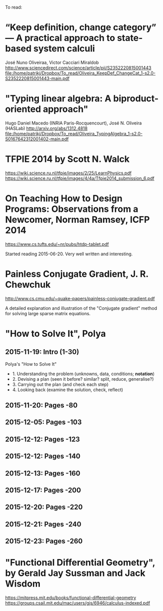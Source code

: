 To read:
* “Keep definition, change category” — A practical approach to state-based system calculi
José Nuno Oliveiraa, Victor Cacciari Miraldob
http://www.sciencedirect.com/science/article/pii/S2352220815001443
file:/home/patrikj/Dropbox/To_read/Oliveira_KeepDef_ChangeCat_1-s2.0-S2352220815001443-main.pdf

* "Typing linear algebra: A biproduct-oriented approach"
Hugo Daniel Macedo (INRIA Paris-Rocquencourt), José N. Oliveira (HASLab)
http://arxiv.org/abs/1312.4818
file:/home/patrikj/Dropbox/To_read/Oliveira_TypingAlgebra_1-s2.0-S0167642312001402-main.pdf

* TFPIE 2014 by Scott N. Walck
https://wiki.science.ru.nl/tfpie/images/2/25/LearnPhysics.pdf
https://wiki.science.ru.nl/tfpie/images/4/4a/Tfpie2014_submission_6.pdf
* On Teaching How to Design Programs: Observations from a Newcomer, Norman Ramsey, ICFP 2014
  https://www.cs.tufts.edu/~nr/pubs/htdp-tablet.pdf

Started reading 2015-06-20.
Very well written and interesting.
* Painless Conjugate Gradient, J. R. Chewchuk
http://www.cs.cmu.edu/~quake-papers/painless-conjugate-gradient.pdf

A detailed explanation and illustration of the "Conjugate gradient" method for solving large sparse matrix equations.
* "How to Solve It", Polya
** 2015-11-19: Intro (1-30)
Polya's "How to Solve It"
+ 1. Understanding the problem (unknowns, data, conditions; *notation*)
+ 2. Devising a plan (seen it before? similar? split, reduce, generalise?)
+ 3. Carrying out the plan (and check each step)
+ 4. Looking back (examine the solution, check, reflect)
** 2015-11-20: Pages -80
** 2015-12-05: Pages -103
** 2015-12-12: Pages -123
** 2015-12-12: Pages -140
** 2015-12-13: Pages -160
** 2015-12-17: Pages -200
** 2015-12-20: Pages -220
** 2015-12-21: Pages -240
** 2015-12-23: Pages -260
* "Functional Differential Geometry", by Gerald Jay Sussman and Jack Wisdom
  https://mitpress.mit.edu/books/functional-differential-geometry
  https://groups.csail.mit.edu/mac/users/gjs/6946/calculus-indexed.pdf
